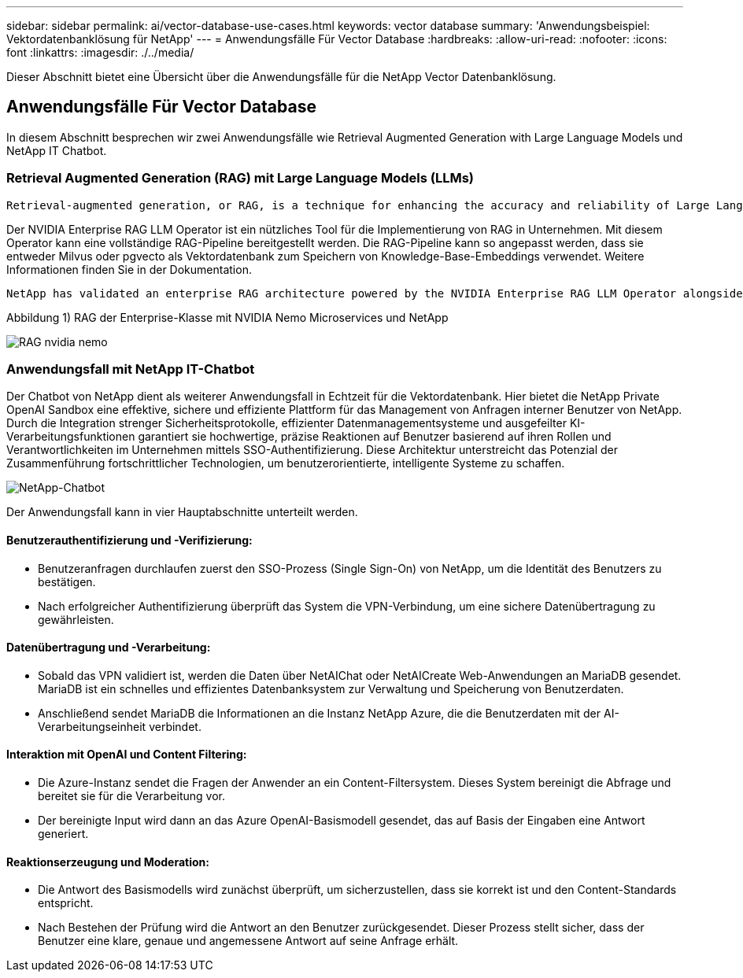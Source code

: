 ---
sidebar: sidebar 
permalink: ai/vector-database-use-cases.html 
keywords: vector database 
summary: 'Anwendungsbeispiel: Vektordatenbanklösung für NetApp' 
---
= Anwendungsfälle Für Vector Database
:hardbreaks:
:allow-uri-read: 
:nofooter: 
:icons: font
:linkattrs: 
:imagesdir: ./../media/


[role="lead"]
Dieser Abschnitt bietet eine Übersicht über die Anwendungsfälle für die NetApp Vector Datenbanklösung.



== Anwendungsfälle Für Vector Database

In diesem Abschnitt besprechen wir zwei Anwendungsfälle wie Retrieval Augmented Generation with Large Language Models und NetApp IT Chatbot.



=== Retrieval Augmented Generation (RAG) mit Large Language Models (LLMs)

....
Retrieval-augmented generation, or RAG, is a technique for enhancing the accuracy and reliability of Large Language Models, or LLMs, by augmenting prompts with facts fetched from external sources. In a traditional RAG deployment, vector embeddings are generated from an existing dataset and then stored in a vector database, often referred to as a knowledgebase. Whenever a user submits a prompt to the LLM, a vector embedding representation of the prompt is generated, and the vector database is searched using that embedding as the search query. This search operation returns similar vectors from the knowledgebase, which are then fed to the LLM as context alongside the original user prompt. In this way, an LLM can be augmented with additional information that was not part of its original training dataset.
....
Der NVIDIA Enterprise RAG LLM Operator ist ein nützliches Tool für die Implementierung von RAG in Unternehmen. Mit diesem Operator kann eine vollständige RAG-Pipeline bereitgestellt werden. Die RAG-Pipeline kann so angepasst werden, dass sie entweder Milvus oder pgvecto als Vektordatenbank zum Speichern von Knowledge-Base-Embeddings verwendet. Weitere Informationen finden Sie in der Dokumentation.

....
NetApp has validated an enterprise RAG architecture powered by the NVIDIA Enterprise RAG LLM Operator alongside NetApp storage. Refer to our blog post for more information and to see a demo. Figure 1 provides an overview of this architecture.
....
Abbildung 1) RAG der Enterprise-Klasse mit NVIDIA Nemo Microservices und NetApp

image::RAG_nvidia_nemo.png[RAG nvidia nemo]



=== Anwendungsfall mit NetApp IT-Chatbot

Der Chatbot von NetApp dient als weiterer Anwendungsfall in Echtzeit für die Vektordatenbank. Hier bietet die NetApp Private OpenAI Sandbox eine effektive, sichere und effiziente Plattform für das Management von Anfragen interner Benutzer von NetApp. Durch die Integration strenger Sicherheitsprotokolle, effizienter Datenmanagementsysteme und ausgefeilter KI-Verarbeitungsfunktionen garantiert sie hochwertige, präzise Reaktionen auf Benutzer basierend auf ihren Rollen und Verantwortlichkeiten im Unternehmen mittels SSO-Authentifizierung. Diese Architektur unterstreicht das Potenzial der Zusammenführung fortschrittlicher Technologien, um benutzerorientierte, intelligente Systeme zu schaffen.

image::netapp_chatbot.png[NetApp-Chatbot]

Der Anwendungsfall kann in vier Hauptabschnitte unterteilt werden.



==== Benutzerauthentifizierung und -Verifizierung:

* Benutzeranfragen durchlaufen zuerst den SSO-Prozess (Single Sign-On) von NetApp, um die Identität des Benutzers zu bestätigen.
* Nach erfolgreicher Authentifizierung überprüft das System die VPN-Verbindung, um eine sichere Datenübertragung zu gewährleisten.




==== Datenübertragung und -Verarbeitung:

* Sobald das VPN validiert ist, werden die Daten über NetAIChat oder NetAICreate Web-Anwendungen an MariaDB gesendet. MariaDB ist ein schnelles und effizientes Datenbanksystem zur Verwaltung und Speicherung von Benutzerdaten.
* Anschließend sendet MariaDB die Informationen an die Instanz NetApp Azure, die die Benutzerdaten mit der AI-Verarbeitungseinheit verbindet.




==== Interaktion mit OpenAI und Content Filtering:

* Die Azure-Instanz sendet die Fragen der Anwender an ein Content-Filtersystem. Dieses System bereinigt die Abfrage und bereitet sie für die Verarbeitung vor.
* Der bereinigte Input wird dann an das Azure OpenAI-Basismodell gesendet, das auf Basis der Eingaben eine Antwort generiert.




==== Reaktionserzeugung und Moderation:

* Die Antwort des Basismodells wird zunächst überprüft, um sicherzustellen, dass sie korrekt ist und den Content-Standards entspricht.
* Nach Bestehen der Prüfung wird die Antwort an den Benutzer zurückgesendet. Dieser Prozess stellt sicher, dass der Benutzer eine klare, genaue und angemessene Antwort auf seine Anfrage erhält.

